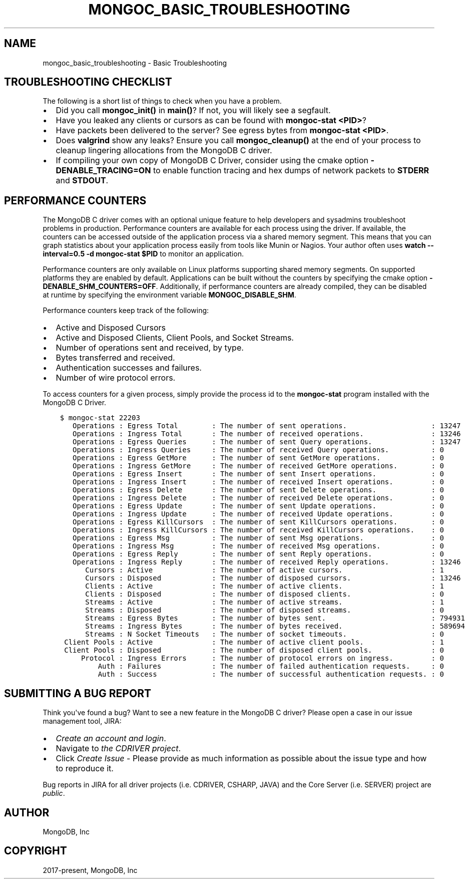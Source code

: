 .\" Man page generated from reStructuredText.
.
.TH "MONGOC_BASIC_TROUBLESHOOTING" "3" "Feb 02, 2021" "1.17.4" "libmongoc"
.SH NAME
mongoc_basic_troubleshooting \- Basic Troubleshooting
.
.nr rst2man-indent-level 0
.
.de1 rstReportMargin
\\$1 \\n[an-margin]
level \\n[rst2man-indent-level]
level margin: \\n[rst2man-indent\\n[rst2man-indent-level]]
-
\\n[rst2man-indent0]
\\n[rst2man-indent1]
\\n[rst2man-indent2]
..
.de1 INDENT
.\" .rstReportMargin pre:
. RS \\$1
. nr rst2man-indent\\n[rst2man-indent-level] \\n[an-margin]
. nr rst2man-indent-level +1
.\" .rstReportMargin post:
..
.de UNINDENT
. RE
.\" indent \\n[an-margin]
.\" old: \\n[rst2man-indent\\n[rst2man-indent-level]]
.nr rst2man-indent-level -1
.\" new: \\n[rst2man-indent\\n[rst2man-indent-level]]
.in \\n[rst2man-indent\\n[rst2man-indent-level]]u
..
.SH TROUBLESHOOTING CHECKLIST
.sp
The following is a short list of things to check when you have a problem.
.INDENT 0.0
.IP \(bu 2
Did you call \fBmongoc_init()\fP in \fBmain()\fP? If not, you will likely see a segfault.
.IP \(bu 2
Have you leaked any clients or cursors as can be found with \fBmongoc\-stat <PID>\fP?
.IP \(bu 2
Have packets been delivered to the server? See egress bytes from \fBmongoc\-stat <PID>\fP\&.
.IP \(bu 2
Does \fBvalgrind\fP show any leaks? Ensure you call \fBmongoc_cleanup()\fP at the end of your process to cleanup lingering allocations from the MongoDB C driver.
.IP \(bu 2
If compiling your own copy of MongoDB C Driver, consider using the cmake option \fB\-DENABLE_TRACING=ON\fP to enable function tracing and hex dumps of network packets to \fBSTDERR\fP and \fBSTDOUT\fP\&.
.UNINDENT
.SH PERFORMANCE COUNTERS
.sp
The MongoDB C driver comes with an optional unique feature to help developers and sysadmins troubleshoot problems in production.
Performance counters are available for each process using the driver.
If available, the counters can be accessed outside of the application process via a shared memory segment.
This means that you can graph statistics about your application process easily from tools like Munin or Nagios.
Your author often uses \fBwatch \-\-interval=0.5 \-d mongoc\-stat $PID\fP to monitor an application.
.sp
Performance counters are only available on Linux platforms supporting shared memory segments.
On supported platforms they are enabled by default.
Applications can be built without the counters by specifying the cmake option \fB\-DENABLE_SHM_COUNTERS=OFF\fP\&. Additionally, if
performance counters are already compiled, they can be disabled at runtime by specifying the environment variable \fBMONGOC_DISABLE_SHM\fP\&.
.sp
Performance counters keep track of the following:
.INDENT 0.0
.IP \(bu 2
Active and Disposed Cursors
.IP \(bu 2
Active and Disposed Clients, Client Pools, and Socket Streams.
.IP \(bu 2
Number of operations sent and received, by type.
.IP \(bu 2
Bytes transferred and received.
.IP \(bu 2
Authentication successes and failures.
.IP \(bu 2
Number of wire protocol errors.
.UNINDENT
.sp
To access counters for a given process, simply provide the process id to the \fBmongoc\-stat\fP program installed with the MongoDB C Driver.
.INDENT 0.0
.INDENT 3.5
.sp
.nf
.ft C
$ mongoc\-stat 22203
   Operations : Egress Total        : The number of sent operations.                    : 13247
   Operations : Ingress Total       : The number of received operations.                : 13246
   Operations : Egress Queries      : The number of sent Query operations.              : 13247
   Operations : Ingress Queries     : The number of received Query operations.          : 0
   Operations : Egress GetMore      : The number of sent GetMore operations.            : 0
   Operations : Ingress GetMore     : The number of received GetMore operations.        : 0
   Operations : Egress Insert       : The number of sent Insert operations.             : 0
   Operations : Ingress Insert      : The number of received Insert operations.         : 0
   Operations : Egress Delete       : The number of sent Delete operations.             : 0
   Operations : Ingress Delete      : The number of received Delete operations.         : 0
   Operations : Egress Update       : The number of sent Update operations.             : 0
   Operations : Ingress Update      : The number of received Update operations.         : 0
   Operations : Egress KillCursors  : The number of sent KillCursors operations.        : 0
   Operations : Ingress KillCursors : The number of received KillCursors operations.    : 0
   Operations : Egress Msg          : The number of sent Msg operations.                : 0
   Operations : Ingress Msg         : The number of received Msg operations.            : 0
   Operations : Egress Reply        : The number of sent Reply operations.              : 0
   Operations : Ingress Reply       : The number of received Reply operations.          : 13246
      Cursors : Active              : The number of active cursors.                     : 1
      Cursors : Disposed            : The number of disposed cursors.                   : 13246
      Clients : Active              : The number of active clients.                     : 1
      Clients : Disposed            : The number of disposed clients.                   : 0
      Streams : Active              : The number of active streams.                     : 1
      Streams : Disposed            : The number of disposed streams.                   : 0
      Streams : Egress Bytes        : The number of bytes sent.                         : 794931
      Streams : Ingress Bytes       : The number of bytes received.                     : 589694
      Streams : N Socket Timeouts   : The number of socket timeouts.                    : 0
 Client Pools : Active              : The number of active client pools.                : 1
 Client Pools : Disposed            : The number of disposed client pools.              : 0
     Protocol : Ingress Errors      : The number of protocol errors on ingress.         : 0
         Auth : Failures            : The number of failed authentication requests.     : 0
         Auth : Success             : The number of successful authentication requests. : 0
.ft P
.fi
.UNINDENT
.UNINDENT
.SH SUBMITTING A BUG REPORT
.sp
Think you\(aqve found a bug? Want to see a new feature in the MongoDB C driver? Please open a case in our issue management tool, JIRA:
.INDENT 0.0
.IP \(bu 2
\fI\%Create an account and login\fP\&.
.IP \(bu 2
Navigate to \fI\%the CDRIVER project\fP\&.
.IP \(bu 2
Click \fICreate Issue\fP \- Please provide as much information as possible about the issue type and how to reproduce it.
.UNINDENT
.sp
Bug reports in JIRA for all driver projects (i.e. CDRIVER, CSHARP, JAVA) and the Core Server (i.e. SERVER) project are \fIpublic\fP\&.
.SH AUTHOR
MongoDB, Inc
.SH COPYRIGHT
2017-present, MongoDB, Inc
.\" Generated by docutils manpage writer.
.
